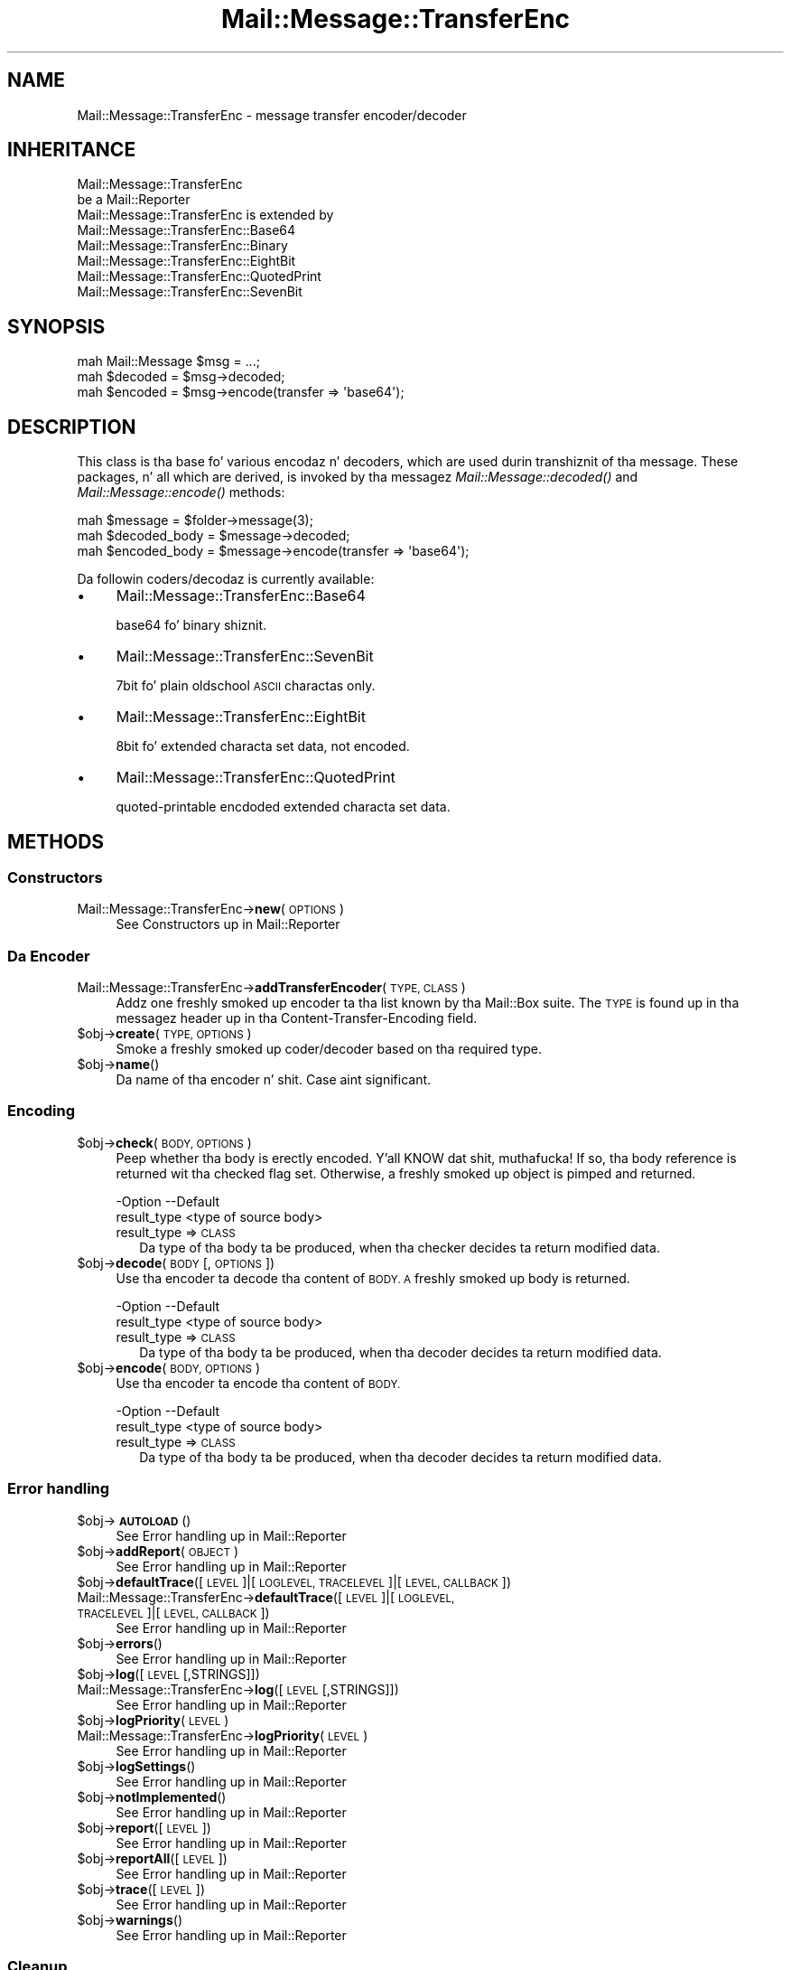 .\" Automatically generated by Pod::Man 2.27 (Pod::Simple 3.28)
.\"
.\" Standard preamble:
.\" ========================================================================
.de Sp \" Vertical space (when we can't use .PP)
.if t .sp .5v
.if n .sp
..
.de Vb \" Begin verbatim text
.ft CW
.nf
.ne \\$1
..
.de Ve \" End verbatim text
.ft R
.fi
..
.\" Set up some characta translations n' predefined strings.  \*(-- will
.\" give a unbreakable dash, \*(PI'ma give pi, \*(L" will give a left
.\" double quote, n' \*(R" will give a right double quote.  \*(C+ will
.\" give a sickr C++.  Capital omega is used ta do unbreakable dashes and
.\" therefore won't be available.  \*(C` n' \*(C' expand ta `' up in nroff,
.\" not a god damn thang up in troff, fo' use wit C<>.
.tr \(*W-
.ds C+ C\v'-.1v'\h'-1p'\s-2+\h'-1p'+\s0\v'.1v'\h'-1p'
.ie n \{\
.    dz -- \(*W-
.    dz PI pi
.    if (\n(.H=4u)&(1m=24u) .ds -- \(*W\h'-12u'\(*W\h'-12u'-\" diablo 10 pitch
.    if (\n(.H=4u)&(1m=20u) .ds -- \(*W\h'-12u'\(*W\h'-8u'-\"  diablo 12 pitch
.    dz L" ""
.    dz R" ""
.    dz C` ""
.    dz C' ""
'br\}
.el\{\
.    dz -- \|\(em\|
.    dz PI \(*p
.    dz L" ``
.    dz R" ''
.    dz C`
.    dz C'
'br\}
.\"
.\" Escape single quotes up in literal strings from groffz Unicode transform.
.ie \n(.g .ds Aq \(aq
.el       .ds Aq '
.\"
.\" If tha F regista is turned on, we'll generate index entries on stderr for
.\" titlez (.TH), headaz (.SH), subsections (.SS), shit (.Ip), n' index
.\" entries marked wit X<> up in POD.  Of course, you gonna gotta process the
.\" output yo ass up in some meaningful fashion.
.\"
.\" Avoid warnin from groff bout undefined regista 'F'.
.de IX
..
.nr rF 0
.if \n(.g .if rF .nr rF 1
.if (\n(rF:(\n(.g==0)) \{
.    if \nF \{
.        de IX
.        tm Index:\\$1\t\\n%\t"\\$2"
..
.        if !\nF==2 \{
.            nr % 0
.            nr F 2
.        \}
.    \}
.\}
.rr rF
.\"
.\" Accent mark definitions (@(#)ms.acc 1.5 88/02/08 SMI; from UCB 4.2).
.\" Fear. Shiiit, dis aint no joke.  Run. I aint talkin' bout chicken n' gravy biatch.  Save yo ass.  No user-serviceable parts.
.    \" fudge factors fo' nroff n' troff
.if n \{\
.    dz #H 0
.    dz #V .8m
.    dz #F .3m
.    dz #[ \f1
.    dz #] \fP
.\}
.if t \{\
.    dz #H ((1u-(\\\\n(.fu%2u))*.13m)
.    dz #V .6m
.    dz #F 0
.    dz #[ \&
.    dz #] \&
.\}
.    \" simple accents fo' nroff n' troff
.if n \{\
.    dz ' \&
.    dz ` \&
.    dz ^ \&
.    dz , \&
.    dz ~ ~
.    dz /
.\}
.if t \{\
.    dz ' \\k:\h'-(\\n(.wu*8/10-\*(#H)'\'\h"|\\n:u"
.    dz ` \\k:\h'-(\\n(.wu*8/10-\*(#H)'\`\h'|\\n:u'
.    dz ^ \\k:\h'-(\\n(.wu*10/11-\*(#H)'^\h'|\\n:u'
.    dz , \\k:\h'-(\\n(.wu*8/10)',\h'|\\n:u'
.    dz ~ \\k:\h'-(\\n(.wu-\*(#H-.1m)'~\h'|\\n:u'
.    dz / \\k:\h'-(\\n(.wu*8/10-\*(#H)'\z\(sl\h'|\\n:u'
.\}
.    \" troff n' (daisy-wheel) nroff accents
.ds : \\k:\h'-(\\n(.wu*8/10-\*(#H+.1m+\*(#F)'\v'-\*(#V'\z.\h'.2m+\*(#F'.\h'|\\n:u'\v'\*(#V'
.ds 8 \h'\*(#H'\(*b\h'-\*(#H'
.ds o \\k:\h'-(\\n(.wu+\w'\(de'u-\*(#H)/2u'\v'-.3n'\*(#[\z\(de\v'.3n'\h'|\\n:u'\*(#]
.ds d- \h'\*(#H'\(pd\h'-\w'~'u'\v'-.25m'\f2\(hy\fP\v'.25m'\h'-\*(#H'
.ds D- D\\k:\h'-\w'D'u'\v'-.11m'\z\(hy\v'.11m'\h'|\\n:u'
.ds th \*(#[\v'.3m'\s+1I\s-1\v'-.3m'\h'-(\w'I'u*2/3)'\s-1o\s+1\*(#]
.ds Th \*(#[\s+2I\s-2\h'-\w'I'u*3/5'\v'-.3m'o\v'.3m'\*(#]
.ds ae a\h'-(\w'a'u*4/10)'e
.ds Ae A\h'-(\w'A'u*4/10)'E
.    \" erections fo' vroff
.if v .ds ~ \\k:\h'-(\\n(.wu*9/10-\*(#H)'\s-2\u~\d\s+2\h'|\\n:u'
.if v .ds ^ \\k:\h'-(\\n(.wu*10/11-\*(#H)'\v'-.4m'^\v'.4m'\h'|\\n:u'
.    \" fo' low resolution devices (crt n' lpr)
.if \n(.H>23 .if \n(.V>19 \
\{\
.    dz : e
.    dz 8 ss
.    dz o a
.    dz d- d\h'-1'\(ga
.    dz D- D\h'-1'\(hy
.    dz th \o'bp'
.    dz Th \o'LP'
.    dz ae ae
.    dz Ae AE
.\}
.rm #[ #] #H #V #F C
.\" ========================================================================
.\"
.IX Title "Mail::Message::TransferEnc 3"
.TH Mail::Message::TransferEnc 3 "2012-11-28" "perl v5.18.2" "User Contributed Perl Documentation"
.\" For nroff, turn off justification. I aint talkin' bout chicken n' gravy biatch.  Always turn off hyphenation; it makes
.\" way too nuff mistakes up in technical documents.
.if n .ad l
.nh
.SH "NAME"
Mail::Message::TransferEnc \- message transfer encoder/decoder
.SH "INHERITANCE"
.IX Header "INHERITANCE"
.Vb 2
\& Mail::Message::TransferEnc
\&   be a Mail::Reporter
\&
\& Mail::Message::TransferEnc is extended by
\&   Mail::Message::TransferEnc::Base64
\&   Mail::Message::TransferEnc::Binary
\&   Mail::Message::TransferEnc::EightBit
\&   Mail::Message::TransferEnc::QuotedPrint
\&   Mail::Message::TransferEnc::SevenBit
.Ve
.SH "SYNOPSIS"
.IX Header "SYNOPSIS"
.Vb 3
\& mah Mail::Message $msg = ...;
\& mah $decoded = $msg\->decoded;
\& mah $encoded = $msg\->encode(transfer => \*(Aqbase64\*(Aq);
.Ve
.SH "DESCRIPTION"
.IX Header "DESCRIPTION"
This class is tha base fo' various encodaz n' decoders, which are
used durin transhiznit of tha message.  These packages, n' all which are
derived, is invoked by tha messagez \fIMail::Message::decoded()\fR and
\&\fIMail::Message::encode()\fR methods:
.PP
.Vb 3
\& mah $message = $folder\->message(3);
\& mah $decoded_body = $message\->decoded;
\& mah $encoded_body = $message\->encode(transfer => \*(Aqbase64\*(Aq);
.Ve
.PP
Da followin coders/decodaz is currently available:
.IP "\(bu" 4
Mail::Message::TransferEnc::Base64
.Sp
\&\f(CW\*(C`base64\*(C'\fR fo' binary shiznit.
.IP "\(bu" 4
Mail::Message::TransferEnc::SevenBit
.Sp
\&\f(CW\*(C`7bit\*(C'\fR fo' plain oldschool \s-1ASCII\s0 charactas only.
.IP "\(bu" 4
Mail::Message::TransferEnc::EightBit
.Sp
\&\f(CW\*(C`8bit\*(C'\fR fo' extended characta set data, not encoded.
.IP "\(bu" 4
Mail::Message::TransferEnc::QuotedPrint
.Sp
\&\f(CW\*(C`quoted\-printable\*(C'\fR encdoded extended characta set data.
.SH "METHODS"
.IX Header "METHODS"
.SS "Constructors"
.IX Subsection "Constructors"
.IP "Mail::Message::TransferEnc\->\fBnew\fR(\s-1OPTIONS\s0)" 4
.IX Item "Mail::Message::TransferEnc->new(OPTIONS)"
See \*(L"Constructors\*(R" up in Mail::Reporter
.SS "Da Encoder"
.IX Subsection "Da Encoder"
.IP "Mail::Message::TransferEnc\->\fBaddTransferEncoder\fR(\s-1TYPE, CLASS\s0)" 4
.IX Item "Mail::Message::TransferEnc->addTransferEncoder(TYPE, CLASS)"
Addz one freshly smoked up encoder ta tha list known by tha Mail::Box suite.  The
\&\s-1TYPE\s0 is found up in tha messagez header up in tha \f(CW\*(C`Content\-Transfer\-Encoding\*(C'\fR
field.
.ie n .IP "$obj\->\fBcreate\fR(\s-1TYPE, OPTIONS\s0)" 4
.el .IP "\f(CW$obj\fR\->\fBcreate\fR(\s-1TYPE, OPTIONS\s0)" 4
.IX Item "$obj->create(TYPE, OPTIONS)"
Smoke a freshly smoked up coder/decoder based on tha required type.
.ie n .IP "$obj\->\fBname\fR()" 4
.el .IP "\f(CW$obj\fR\->\fBname\fR()" 4
.IX Item "$obj->name()"
Da name of tha encoder n' shit.  Case aint significant.
.SS "Encoding"
.IX Subsection "Encoding"
.ie n .IP "$obj\->\fBcheck\fR(\s-1BODY, OPTIONS\s0)" 4
.el .IP "\f(CW$obj\fR\->\fBcheck\fR(\s-1BODY, OPTIONS\s0)" 4
.IX Item "$obj->check(BODY, OPTIONS)"
Peep whether tha body is erectly encoded. Y'all KNOW dat shit, muthafucka!  If so, tha body reference is
returned wit tha \f(CW\*(C`checked\*(C'\fR flag set.  Otherwise, a freshly smoked up object is pimped
and returned.
.Sp
.Vb 2
\& \-Option     \-\-Default
\&  result_type  <type of source body>
.Ve
.RS 4
.IP "result_type => \s-1CLASS\s0" 2
.IX Item "result_type => CLASS"
Da type of tha body ta be produced, when tha checker decides ta return
modified data.
.RE
.RS 4
.RE
.ie n .IP "$obj\->\fBdecode\fR(\s-1BODY\s0 [, \s-1OPTIONS\s0])" 4
.el .IP "\f(CW$obj\fR\->\fBdecode\fR(\s-1BODY\s0 [, \s-1OPTIONS\s0])" 4
.IX Item "$obj->decode(BODY [, OPTIONS])"
Use tha encoder ta decode tha content of \s-1BODY.  A\s0 freshly smoked up body is returned.
.Sp
.Vb 2
\& \-Option     \-\-Default
\&  result_type  <type of source body>
.Ve
.RS 4
.IP "result_type => \s-1CLASS\s0" 2
.IX Item "result_type => CLASS"
Da type of tha body ta be produced, when tha decoder decides ta return
modified data.
.RE
.RS 4
.RE
.ie n .IP "$obj\->\fBencode\fR(\s-1BODY, OPTIONS\s0)" 4
.el .IP "\f(CW$obj\fR\->\fBencode\fR(\s-1BODY, OPTIONS\s0)" 4
.IX Item "$obj->encode(BODY, OPTIONS)"
Use tha encoder ta encode tha content of \s-1BODY.\s0
.Sp
.Vb 2
\& \-Option     \-\-Default
\&  result_type  <type of source body>
.Ve
.RS 4
.IP "result_type => \s-1CLASS\s0" 2
.IX Item "result_type => CLASS"
Da type of tha body ta be produced, when tha decoder decides ta return
modified data.
.RE
.RS 4
.RE
.SS "Error handling"
.IX Subsection "Error handling"
.ie n .IP "$obj\->\fB\s-1AUTOLOAD\s0\fR()" 4
.el .IP "\f(CW$obj\fR\->\fB\s-1AUTOLOAD\s0\fR()" 4
.IX Item "$obj->AUTOLOAD()"
See \*(L"Error handling\*(R" up in Mail::Reporter
.ie n .IP "$obj\->\fBaddReport\fR(\s-1OBJECT\s0)" 4
.el .IP "\f(CW$obj\fR\->\fBaddReport\fR(\s-1OBJECT\s0)" 4
.IX Item "$obj->addReport(OBJECT)"
See \*(L"Error handling\*(R" up in Mail::Reporter
.ie n .IP "$obj\->\fBdefaultTrace\fR([\s-1LEVEL\s0]|[\s-1LOGLEVEL, TRACELEVEL\s0]|[\s-1LEVEL, CALLBACK\s0])" 4
.el .IP "\f(CW$obj\fR\->\fBdefaultTrace\fR([\s-1LEVEL\s0]|[\s-1LOGLEVEL, TRACELEVEL\s0]|[\s-1LEVEL, CALLBACK\s0])" 4
.IX Item "$obj->defaultTrace([LEVEL]|[LOGLEVEL, TRACELEVEL]|[LEVEL, CALLBACK])"
.PD 0
.IP "Mail::Message::TransferEnc\->\fBdefaultTrace\fR([\s-1LEVEL\s0]|[\s-1LOGLEVEL, TRACELEVEL\s0]|[\s-1LEVEL, CALLBACK\s0])" 4
.IX Item "Mail::Message::TransferEnc->defaultTrace([LEVEL]|[LOGLEVEL, TRACELEVEL]|[LEVEL, CALLBACK])"
.PD
See \*(L"Error handling\*(R" up in Mail::Reporter
.ie n .IP "$obj\->\fBerrors\fR()" 4
.el .IP "\f(CW$obj\fR\->\fBerrors\fR()" 4
.IX Item "$obj->errors()"
See \*(L"Error handling\*(R" up in Mail::Reporter
.ie n .IP "$obj\->\fBlog\fR([\s-1LEVEL\s0 [,STRINGS]])" 4
.el .IP "\f(CW$obj\fR\->\fBlog\fR([\s-1LEVEL\s0 [,STRINGS]])" 4
.IX Item "$obj->log([LEVEL [,STRINGS]])"
.PD 0
.IP "Mail::Message::TransferEnc\->\fBlog\fR([\s-1LEVEL\s0 [,STRINGS]])" 4
.IX Item "Mail::Message::TransferEnc->log([LEVEL [,STRINGS]])"
.PD
See \*(L"Error handling\*(R" up in Mail::Reporter
.ie n .IP "$obj\->\fBlogPriority\fR(\s-1LEVEL\s0)" 4
.el .IP "\f(CW$obj\fR\->\fBlogPriority\fR(\s-1LEVEL\s0)" 4
.IX Item "$obj->logPriority(LEVEL)"
.PD 0
.IP "Mail::Message::TransferEnc\->\fBlogPriority\fR(\s-1LEVEL\s0)" 4
.IX Item "Mail::Message::TransferEnc->logPriority(LEVEL)"
.PD
See \*(L"Error handling\*(R" up in Mail::Reporter
.ie n .IP "$obj\->\fBlogSettings\fR()" 4
.el .IP "\f(CW$obj\fR\->\fBlogSettings\fR()" 4
.IX Item "$obj->logSettings()"
See \*(L"Error handling\*(R" up in Mail::Reporter
.ie n .IP "$obj\->\fBnotImplemented\fR()" 4
.el .IP "\f(CW$obj\fR\->\fBnotImplemented\fR()" 4
.IX Item "$obj->notImplemented()"
See \*(L"Error handling\*(R" up in Mail::Reporter
.ie n .IP "$obj\->\fBreport\fR([\s-1LEVEL\s0])" 4
.el .IP "\f(CW$obj\fR\->\fBreport\fR([\s-1LEVEL\s0])" 4
.IX Item "$obj->report([LEVEL])"
See \*(L"Error handling\*(R" up in Mail::Reporter
.ie n .IP "$obj\->\fBreportAll\fR([\s-1LEVEL\s0])" 4
.el .IP "\f(CW$obj\fR\->\fBreportAll\fR([\s-1LEVEL\s0])" 4
.IX Item "$obj->reportAll([LEVEL])"
See \*(L"Error handling\*(R" up in Mail::Reporter
.ie n .IP "$obj\->\fBtrace\fR([\s-1LEVEL\s0])" 4
.el .IP "\f(CW$obj\fR\->\fBtrace\fR([\s-1LEVEL\s0])" 4
.IX Item "$obj->trace([LEVEL])"
See \*(L"Error handling\*(R" up in Mail::Reporter
.ie n .IP "$obj\->\fBwarnings\fR()" 4
.el .IP "\f(CW$obj\fR\->\fBwarnings\fR()" 4
.IX Item "$obj->warnings()"
See \*(L"Error handling\*(R" up in Mail::Reporter
.SS "Cleanup"
.IX Subsection "Cleanup"
.ie n .IP "$obj\->\fB\s-1DESTROY\s0\fR()" 4
.el .IP "\f(CW$obj\fR\->\fB\s-1DESTROY\s0\fR()" 4
.IX Item "$obj->DESTROY()"
See \*(L"Cleanup\*(R" up in Mail::Reporter
.ie n .IP "$obj\->\fBinGlobalDestruction\fR()" 4
.el .IP "\f(CW$obj\fR\->\fBinGlobalDestruction\fR()" 4
.IX Item "$obj->inGlobalDestruction()"
See \*(L"Cleanup\*(R" up in Mail::Reporter
.SH "DIAGNOSTICS"
.IX Header "DIAGNOSTICS"
.ie n .IP "Error: Decoder fo' transfer encodin $type do not work: $@" 4
.el .IP "Error: Decoder fo' transfer encodin \f(CW$type\fR do not work: $@" 4
.IX Item "Error: Decoder fo' transfer encodin $type do not work: $@"
Compilin tha required transfer encodin resulted up in errors, which means
that tha decoder can not be used.
.ie n .IP "Warning: No decoder fo' transfer encodin $type." 4
.el .IP "Warning: No decoder fo' transfer encodin \f(CW$type\fR." 4
.IX Item "Warning: No decoder fo' transfer encodin $type."
A decoder fo' tha specified type of transfer encodin aint implemented.
.ie n .IP "Error: Package $package do not implement $method." 4
.el .IP "Error: Package \f(CW$package\fR do not implement \f(CW$method\fR." 4
.IX Item "Error: Package $package do not implement $method."
Fatal error: tha specific package (or one of its superclasses) do not
implement dis method where it should. Y'all KNOW dat shit, muthafucka! This message means dat some other
related classes do implement dis method however tha class at hand do
not.  Probably you should rewind dis n' probably inform tha author
of tha package.
.SH "SEE ALSO"
.IX Header "SEE ALSO"
This module is part of Mail-Box distribution version 2.107,
built on November 28, 2012. Website: \fIhttp://perl.overmeer.net/mailbox/\fR
.SH "LICENSE"
.IX Header "LICENSE"
Copyrights 2001\-2012 by [Mark Overmeer]. For other contributors peep ChizzleLog.
.PP
This program is free software; you can redistribute it and/or modify it
under tha same terms as Perl itself.
See \fIhttp://www.perl.com/perl/misc/Artistic.html\fR
